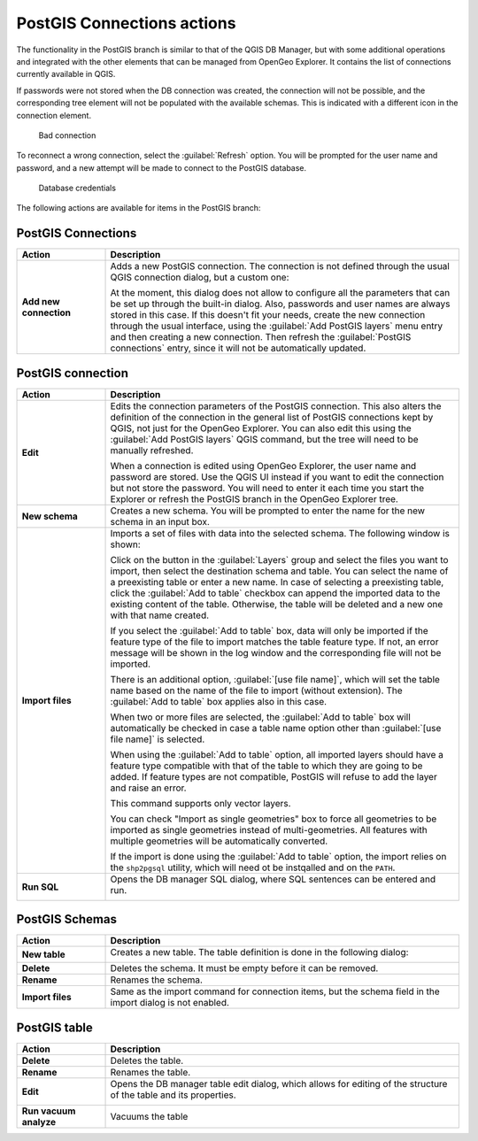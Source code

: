 .. _actions.postgis:

PostGIS Connections actions
===========================

The functionality in the PostGIS branch is similar to that of the QGIS DB Manager, but with some additional operations and integrated with the other elements that can be managed from OpenGeo Explorer. It contains the list of connections currently available in QGIS.

If passwords were not stored when the DB connection was created, the connection will not be possible, and the corresponding tree element will not be populated with the available schemas. This is indicated with a different icon in the connection element.

.. figure:: img/wrong_db.png

   Bad connection

To reconnect a wrong connection, select the :guilabel:`Refresh` option. You will be prompted for the user name and password, and a new attempt will be made to connect to the PostGIS database.

.. figure:: img/db_credentials.png

   Database credentials

The following actions are available for items in the PostGIS branch:

PostGIS Connections
-------------------

.. list-table::
   :header-rows: 1
   :stub-columns: 1
   :widths: 20 80
   :class: non-responsive

   * - Action
     - Description
   * - Add new connection
     - Adds a new PostGIS connection. The connection is not defined through the usual QGIS connection dialog, but a custom one:

       .. image:: img/new_pg_connection.png
    
       At the moment, this dialog does not allow to configure all the parameters that can be set up through the built-in dialog. Also, passwords and user names are always stored in this case. If this doesn't fit your needs, create the new connection through the usual interface, using the :guilabel:`Add PostGIS layers` menu entry and then creating a new connection. Then refresh the :guilabel:`PostGIS connections` entry, since it will not be automatically updated. 

PostGIS connection
------------------

.. list-table::
   :header-rows: 1
   :stub-columns: 1
   :widths: 20 80
   :class: non-responsive

   * - Action
     - Description
   * - Edit
     - Edits the connection parameters of the PostGIS connection. This also alters the definition of the connection in the general list of PostGIS connections kept by QGIS, not just for the OpenGeo Explorer. You can also edit this using the :guilabel:`Add PostGIS layers` QGIS command, but the tree will need to be manually refreshed.

       When a connection is edited using OpenGeo Explorer, the user name and password are stored. Use the QGIS UI instead if you want to edit the connection but not store the password. You will need to enter it each time you start the Explorer or refresh the PostGIS branch in the OpenGeo Explorer tree.
   * - New schema
     - Creates a new schema. You will be prompted to enter the name for the new schema in an input box.
   * - Import files
     - Imports a set of files with data into the selected schema. The following window is shown:

       .. image:: img/import_postgis.png

       Click on the button in the :guilabel:`Layers` group and select the files you want to import, then select the destination schema and table. You can select the name of a preexisting table or enter a new name. In case of selecting a preexisting table, click the :guilabel:`Add to table` checkbox can append the imported data to the existing content of the table. Otherwise, the table will be deleted and a new one with that name created.

       If you select the :guilabel:`Add to table` box, data will only be imported if the feature type of the file to import matches the table feature type. If not, an error message will be shown in the log window and the corresponding file will not be imported.

       There is an additional option, :guilabel:`[use file name]`, which will set the table name based on the name of the file to import (without extension). The :guilabel:`Add to table` box applies also in this case.

       When two or more files are selected, the :guilabel:`Add to table` box will automatically be checked in case a table name option other than :guilabel:`[use file name]` is selected.

       When using the :guilabel:`Add to table` option, all imported layers should have a feature type compatible with that of the table to which they are going to be added. If feature types are not compatible, PostGIS will refuse to add the layer and raise an error.

       This command supports only vector layers.

       You can check "Import as single geometries" box to force all geometries to be imported as single geometries instead of multi-geometries. All features with multiple geometries will be automatically converted.

       If the import is done using the :guilabel:`Add to table` option, the import relies on the ``shp2pgsql`` utility, which will need ot be instqalled and on the ``PATH``.

   * - Run SQL
     - Opens the DB manager SQL dialog, where SQL sentences can be entered and run.

       .. image:: img/runsql.png
     
PostGIS Schemas
---------------

.. list-table::
   :header-rows: 1
   :stub-columns: 1
   :widths: 20 80
   :class: non-responsive

   * - Action
     - Description
   * - New table
     - Creates a new table. The table definition is done in the following dialog:

       .. image:: img/create_table.png
   * - Delete
     - Deletes the schema. It must be empty before it can be removed.
   * - Rename
     - Renames the schema.
   * - Import files
     - Same as the import command for connection items, but the schema field in the import dialog is not enabled.

PostGIS table
-------------

.. list-table::
   :header-rows: 1
   :stub-columns: 1
   :widths: 20 80
   :class: non-responsive

   * - Action
     - Description
   * - Delete
     - Deletes the table.
   * - Rename
     - Renames the table.
   * - Edit
     - Opens the DB manager table edit dialog, which allows for editing of the structure of the table and its properties.

       .. image:: img/edit_table.png
     
   * - Run vacuum analyze
     - Vacuums the table
